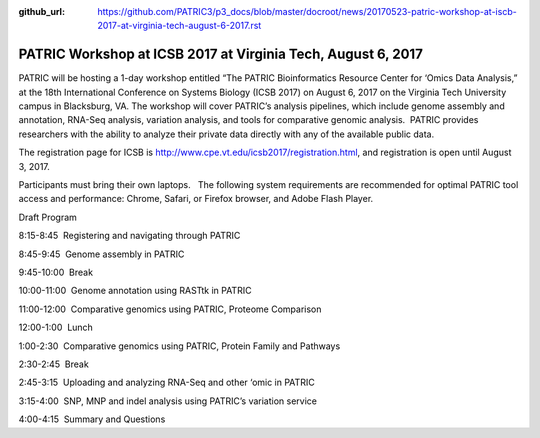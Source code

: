 :github_url: https://github.com/PATRIC3/p3_docs/blob/master/docroot/news/20170523-patric-workshop-at-iscb-2017-at-virginia-tech-august-6-2017.rst

=============================================================
PATRIC Workshop at ICSB 2017 at Virginia Tech, August 6, 2017
=============================================================

.. feed-entry::
   :date: 2017-05-23
   
PATRIC will be hosting a 1-day workshop entitled “The PATRIC
Bioinformatics Resource Center for ‘Omics Data Analysis,” at the 18th
International Conference on Systems Biology (ICSB 2017) on August 6,
2017 on the Virginia Tech University campus in Blacksburg, VA. The
workshop will cover PATRIC’s analysis pipelines, which include genome
assembly and annotation, RNA-Seq analysis, variation analysis, and tools
for comparative genomic analysis.  PATRIC provides researchers with the
ability to analyze their private data directly with any of the available
public data.

The registration page for ICSB
is \ http://www.cpe.vt.edu/icsb2017/registration.html, and registration
is open until August 3, 2017.

Participants must bring their own laptops.   The following system
requirements are recommended for optimal PATRIC tool access and
performance: Chrome, Safari, or Firefox browser, and Adobe Flash Player.

Draft Program

8:15-8:45  Registering and navigating through PATRIC

8:45-9:45  Genome assembly in PATRIC

9:45-10:00  Break

10:00-11:00  Genome annotation using RASTtk in PATRIC

11:00-12:00  Comparative genomics using PATRIC, Proteome Comparison

12:00-1:00  Lunch

1:00-2:30  Comparative genomics using PATRIC, Protein Family and
Pathways

2:30-2:45  Break

2:45-3:15  Uploading and analyzing RNA-Seq and other ‘omic in PATRIC

3:15-4:00  SNP, MNP and indel analysis using PATRIC’s variation service

4:00-4:15  Summary and Questions
